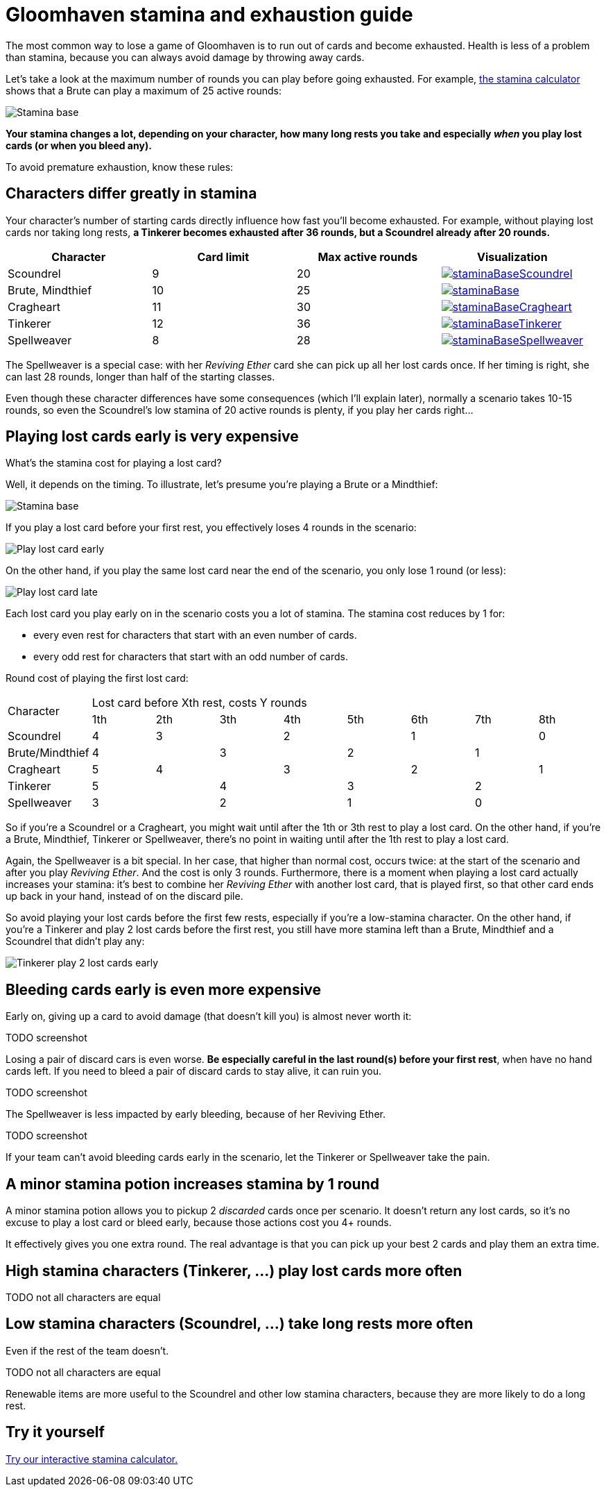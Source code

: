 = Gloomhaven stamina and exhaustion guide
:awestruct-description: Learn how to avoid becoming exhausted with your Gloomhaven character.
:awestruct-game_id: gloomhaven
:awestruct-layout: boardGameBase

The most common way to lose a game of Gloomhaven is to run out of cards and become exhausted.
Health is less of a problem than stamina,
because you can always avoid damage by throwing away cards.

Let's take a look at the maximum number of rounds you can play before going exhausted.
For example, link:gloomhavenStaminaCalculator.html[the stamina calculator]
shows that a Brute can play a maximum of 25 active rounds:

image::staminaBase.png[Stamina base]

*Your stamina changes a lot, depending on your character,
how many long rests you take
and especially _when_ you play lost cards (or when you bleed any).*

To avoid premature exhaustion, know these rules:

== Characters differ greatly in stamina

Your character's number of starting cards directly influence how fast you'll become exhausted.
For example, without playing lost cards nor taking long rests,
*a Tinkerer becomes exhausted after 36 rounds, but a Scoundrel already after 20 rounds.*

|===
|Character |Card limit |Max active rounds |Visualization

|Scoundrel |9 |20 a|image::staminaBaseScoundrel.png[link="staminaBaseScoundrel.png" role="thumbnail"]
|Brute, Mindthief |10 |25 a|image::staminaBase.png[link="staminaBase.png" role="thumbnail"]
|Cragheart |11 |30 a|image::staminaBaseCragheart.png[link="staminaBaseCragheart.png" role="thumbnail"]
|Tinkerer |12 |36 a|image::staminaBaseTinkerer.png[link="staminaBaseTinkerer.png" role="thumbnail"]
|Spellweaver |8 |28 a|image::staminaBaseSpellweaver.png[link="staminaBaseSpellweaver.png" role="thumbnail"]
|===

The Spellweaver is a special case: with her _Reviving Ether_ card she can pick up all her lost cards once.
If her timing is right, she can last 28 rounds, longer than half of the starting classes.

Even though these character differences have some consequences (which I'll explain later),
normally a scenario takes 10-15 rounds,
so even the Scoundrel's low stamina of 20 active rounds is plenty,
if you play her cards right...

== Playing lost cards early is very expensive

What's the stamina cost for playing a lost card?

Well, it depends on the timing.
To illustrate, let's presume you're playing a Brute or a Mindthief:

image::staminaBase.png[Stamina base]

If you play a lost card before your first rest,
you effectively loses 4 rounds in the scenario:

image::staminaPlayLostCardEarly.png[Play lost card early]

On the other hand, if you play the same lost card near the end of the scenario,
you only lose 1 round (or less):

image::staminaPlayLostCardLate.png[Play lost card late]

Each lost card you play early on in the scenario costs you a lot of stamina.
The stamina cost reduces by 1 for:

* every even rest for characters that start with an even number of cards.
* every odd rest for characters that start with an odd number of cards.

Round cost of playing the first lost card:

|===
.2+|Character 8+|Lost card before Xth rest, costs Y rounds
|1th |2th |3th |4th |5th |6th |7th |8th

|Scoundrel |4 2+|3 2+|2 2+|1 |0
|Brute/Mindthief 2+|4 2+|3 2+|2 2+|1
|Cragheart |5 2+|4 2+|3 2+|2 |1
|Tinkerer 2+|5 2+|4 2+|3 2+|2
|Spellweaver 2+|3 2+|2 2+|1 2+|0
|===

So if you're a Scoundrel or a Cragheart,
you might wait until after the 1th or 3th rest to play a lost card.
On the other hand, if you're a Brute, Mindthief, Tinkerer or Spellweaver,
there's no point in waiting until after the 1th rest to play a lost card.

Again, the Spellweaver is a bit special.
In her case, that higher than normal cost, occurs twice:
at the start of the scenario and after you play _Reviving Ether_.
And the cost is only 3 rounds.
Furthermore, there is a moment when playing a lost card actually increases your stamina:
it's best to combine her _Reviving Ether_ with another lost card, that is played first,
so that other card ends up back in your hand, instead of on the discard pile.

So avoid playing your lost cards before the first few rests,
especially if you're a low-stamina character.
On the other hand, if you're a Tinkerer and play 2 lost cards before the first rest,
you still have more stamina left than a Brute, Mindthief and a Scoundrel that didn't play any:

image::staminaTinkererPlay2LostCardsEarly.png[Tinkerer play 2 lost cards early]

== Bleeding cards early is even more expensive

Early on, giving up a card to avoid damage (that doesn't kill you)
is almost never worth it:

TODO screenshot

Losing a pair of discard cars is even worse.
*Be especially careful in the last round(s) before your first rest*,
when have no hand cards left.
If you need to bleed a pair of discard cards to stay alive, it can ruin you.

TODO screenshot

The Spellweaver is less impacted by early bleeding, because of her Reviving Ether.

TODO screenshot

If your team can't avoid bleeding cards early in the scenario,
let the Tinkerer or Spellweaver take the pain.

== A minor stamina potion increases stamina by 1 round

A minor stamina potion allows you to pickup 2 _discarded_ cards once per scenario.
It doesn't return any lost cards, so it's no excuse to play a lost card or bleed early,
because those actions cost you 4+ rounds.

It effectively gives you one extra round.
The real advantage is that you can pick up your best 2 cards and play them an extra time.

== High stamina characters (Tinkerer, ...) play lost cards more often

TODO not all characters are equal

== Low stamina characters (Scoundrel, ...) take long rests more often

Even if the rest of the team doesn't.

TODO not all characters are equal

Renewable items are more useful to the Scoundrel and other low stamina characters,
because they are more likely to do a long rest.

== Try it yourself

link:gloomhavenStaminaCalculator.html[Try our interactive stamina calculator.]
